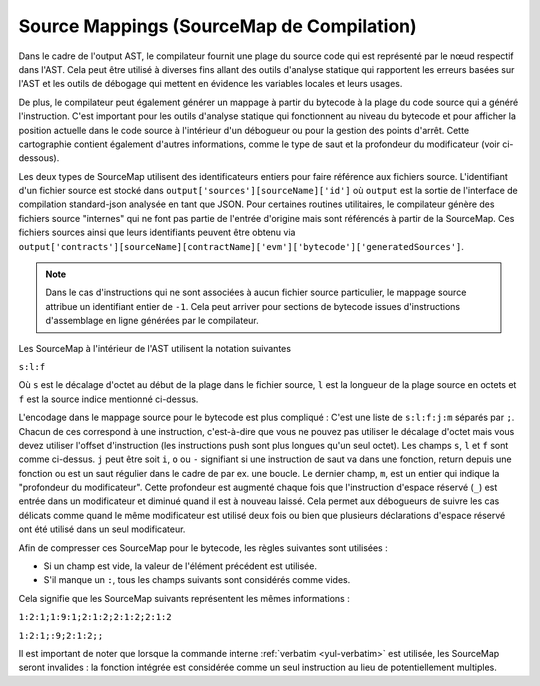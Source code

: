 .. index:: source mappings

***************
Source Mappings (SourceMap de Compilation)
***************

Dans le cadre de l'output AST, le compilateur fournit une plage du source
code qui est représenté par le nœud respectif dans l'AST. Cela peut être
utilisé à diverses fins allant des outils d'analyse statique qui rapportent les
erreurs basées sur l'AST et les outils de débogage qui mettent en évidence les variables locales
et leurs usages.

De plus, le compilateur peut également générer un mappage à partir du bytecode
à la plage du code source qui a généré l'instruction.
C'est important pour les outils d'analyse statique qui fonctionnent au niveau du bytecode et
pour afficher la position actuelle dans le code source à l'intérieur d'un débogueur
ou pour la gestion des points d'arrêt. Cette cartographie contient également d'autres informations,
comme le type de saut et la profondeur du modificateur (voir ci-dessous).

Les deux types de SourceMap utilisent des identificateurs entiers pour faire référence aux fichiers source.
L'identifiant d'un fichier source est stocké dans
``output['sources'][sourceName]['id']`` où ``output`` est la sortie de
l'interface de compilation standard-json analysée en tant que JSON.
Pour certaines routines utilitaires, le compilateur génère des fichiers source "internes"
qui ne font pas partie de l'entrée d'origine mais sont référencés à partir de la SourceMap.
Ces fichiers sources ainsi que leurs identifiants peuvent être
obtenu via ``output['contracts'][sourceName][contractName]['evm']['bytecode']['generatedSources']``.

.. note ::
    Dans le cas d'instructions qui ne sont associées à aucun fichier source particulier,
    le mappage source attribue un identifiant entier de ``-1``. Cela peut arriver pour
    sections de bytecode issues d'instructions d'assemblage en ligne générées par le compilateur.

Les SourceMap à l'intérieur de l'AST utilisent la notation suivantes

``s:l:f``

Où ``s`` est le décalage d'octet au début de la plage dans le fichier source,
``l`` est la longueur de la plage source en octets et ``f`` est la source
indice mentionné ci-dessus.

L'encodage dans le mappage source pour le bytecode est plus compliqué :
C'est une liste de ``s:l:f:j:m`` séparés par ``;``. Chacun de ces
correspond à une instruction, c'est-à-dire que vous ne pouvez pas utiliser le décalage d'octet
mais vous devez utiliser l'offset d'instruction (les instructions push sont plus longues qu'un seul octet).
Les champs ``s``, ``l`` et ``f`` sont comme ci-dessus. ``j`` peut être soit
``i``, ``o`` ou ``-`` signifiant si une instruction de saut va dans une
fonction, return depuis une fonction ou est un saut régulier dans le cadre de par ex. une boucle.
Le dernier champ, ``m``, est un entier qui indique la "profondeur du modificateur". Cette profondeur
est augmenté chaque fois que l'instruction d'espace réservé (``_``) est entrée dans un modificateur
et diminué quand il est à nouveau laissé. Cela permet aux débogueurs de suivre les cas délicats
comme quand le même modificateur est utilisé deux fois ou bien que plusieurs déclarations d'espace réservé ont été
utilisé dans un seul modificateur.

Afin de compresser ces SourceMap pour le bytecode,
les règles suivantes sont utilisées :

- Si un champ est vide, la valeur de l'élément précédent est utilisée.
- S'il manque un ``:``, tous les champs suivants sont considérés comme vides.

Cela signifie que les SourceMap suivants représentent les mêmes informations :

``1:2:1;1:9:1;2:1:2;2:1:2;2:1:2``

``1:2:1;:9;2:1:2;;``

Il est important de noter que lorsque la commande interne :ref:`verbatim <yul-verbatim>` est utilisée,
les SourceMap seront invalides : la fonction intégrée est considérée comme un seul
instruction au lieu de potentiellement multiples.
